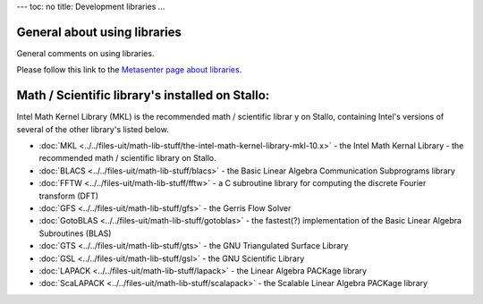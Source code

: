 ---
toc: no
title: Development libraries
...

General about using libraries
~~~~~~~~~~~~~~~~~~~~~~~~~~~~~~~~~~~~~~~

General comments on using libraries.

Please follow this link to the `Metasenter page about
libraries <http://docs.notur.no/metacenter/metacenter-documentation/metacenter_user_guide/general-on-using-libraries>`_.


Math / Scientific library's installed on Stallo:
~~~~~~~~~~~~~~~~~~~~~~~~~~~~~~~~~~~~~~~~~~~~~~~~

Intel Math Kernel Library (MKL) is the recommended math /
scientific librar  y on Stallo, containing Intel's versions of
several of the other library's listed below.

*  :doc:`MKL <../../files-uit/math-lib-stuff/the-intel-math-kernel-library-mkl-10.x>`
   - the Intel Math Kernal Library - the recommended math /
   scientific library on Stallo.
*  :doc:`BLACS <../../files-uit/math-lib-stuff/blacs>` - the Basic
   Linear Algebra Communication Subprograms library
*  :doc:`FFTW <../../files-uit/math-lib-stuff/fftw>` - a C subroutine
   library for computing the discrete Fourier transform (DFT)
*  :doc:`GFS <../../files-uit/math-lib-stuff/gfs>` - the Gerris Flow
   Solver
*  :doc:`GotoBLAS <../../files-uit/math-lib-stuff/gotoblas>` - the
   fastest(?) implementation of the Basic Linear Algebra Subroutines
   (BLAS)
*  :doc:`GTS <../../files-uit/math-lib-stuff/gts>` - the GNU
   Triangulated Surface Library
*  :doc:`GSL <../../files-uit/math-lib-stuff/gsl>` - the GNU Scientific
   Library
*  :doc:`LAPACK <../../files-uit/math-lib-stuff/lapack>` - the Linear
   Algebra PACKage library
*  :doc:`ScaLAPACK <../../files-uit/math-lib-stuff/scalapack>` - the
   Scalable Linear Algebra PACKage library

.. vim:ft=rst
